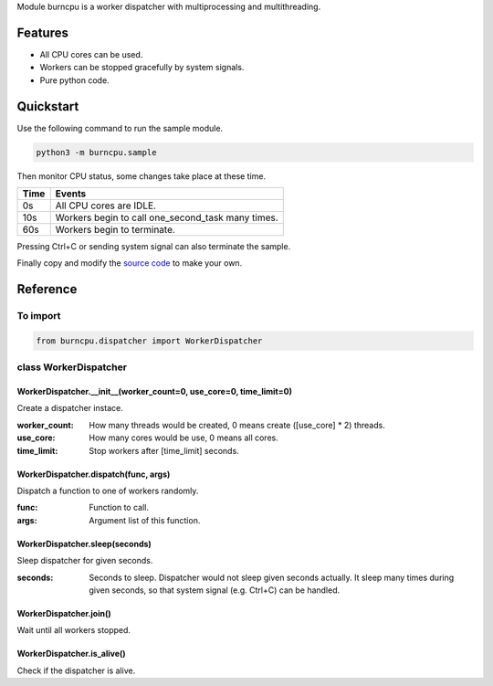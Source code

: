 Module burncpu is a worker dispatcher with multiprocessing and multithreading.

Features
========
- All CPU cores can be used.
- Workers can be stopped gracefully by system signals.
- Pure python code.

Quickstart
==========
Use the following command to run the sample module.

.. code:: bash

  python3 -m burncpu.sample

Then monitor CPU status, some changes take place at these time.

====  =================================================
Time                        Events
====  =================================================
  0s   All CPU cores are IDLE.
 10s   Workers begin to call one_second_task many times.
 60s   Workers begin to terminate.
====  =================================================

Pressing Ctrl+C or sending system signal can also terminate the sample.

Finally copy and modify the `source code <https://github.com/virus-warnning/burncpu/blob/master/burncpu/sample.py>`_ to make your own.

Reference
=========

To import
---------

.. code:: python

  from burncpu.dispatcher import WorkerDispatcher

class WorkerDispatcher
----------------------

WorkerDispatcher.__init__(worker_count=0, use_core=0, time_limit=0)
^^^^^^^^^^^^^^^^^^^^^^^^^^^^^^^^^^^^^^^^^^^^^^^^^^^^^^^^^^^^^^^^^^^

Create a dispatcher instace.

:worker_count: How many threads would be created, 0 means create ([use_core] * 2) threads.
:use_core: How many cores would be use, 0 means all cores.
:time_limit: Stop workers after [time_limit] seconds.

WorkerDispatcher.dispatch(func, args)
^^^^^^^^^^^^^^^^^^^^^^^^^^^^^^^^^^^^^

Dispatch a function to one of workers randomly.

:func: Function to call.
:args: Argument list of this function.

WorkerDispatcher.sleep(seconds)
^^^^^^^^^^^^^^^^^^^^^^^^^^^^^^^

Sleep dispatcher for given seconds.

:seconds: Seconds to sleep. Dispatcher would not sleep given seconds actually.
          It sleep many times during given seconds, so that system signal (e.g. Ctrl+C) can be handled.

WorkerDispatcher.join()
^^^^^^^^^^^^^^^^^^^^^^^

Wait until all workers stopped.

WorkerDispatcher.is_alive()
^^^^^^^^^^^^^^^^^^^^^^^^^^^

Check if the dispatcher is alive.
